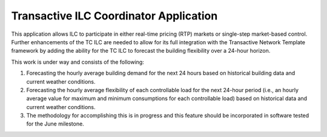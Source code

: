.. _TCCILC_Agent:

=======================================
Transactive ILC Coordinator Application
=======================================

This application allows ILC to participate in either real-time pricing (RTP)
markets or single-step market-based control. Further enhancements of the
TC ILC are needed to allow for its full integration with the Transactive
Network Template framework by adding the ability for the TC ILC to forecast
the building flexibility over a 24-hour horizon.

This work is under way and consists of the following:

1. Forecasting the hourly average building demand for the next 24 hours based on historical building data and current weather conditions.

2. Forecasting the hourly average flexibility of each controllable load for the next 24-hour period (i.e., an hourly average value for maximum and minimum consumptions for each controllable load) based on historical data and current weather conditions.

3. The methodology for accomplishing this is in progress and this feature should be incorporated in software tested for the June milestone.